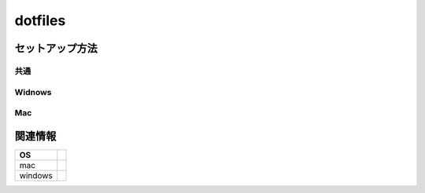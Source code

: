 ================================================
dotfiles
================================================

セットアップ方法
==================

共通
---------

Widnows
---------

Mac
---------


関連情報
=================


+----------+-------------+
|    OS    |             |
+==========+=============+
| mac      |             |
+----------+-------------+
| windows  |             |
+----------+-------------+



